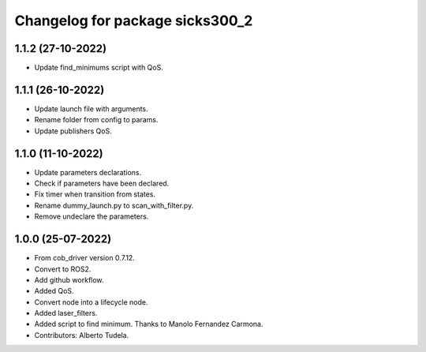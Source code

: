 ^^^^^^^^^^^^^^^^^^^^^^^^^^^^^^^^^^^
Changelog for package sicks300_2
^^^^^^^^^^^^^^^^^^^^^^^^^^^^^^^^^^^

1.1.2 (27-10-2022)
------------------
* Update find_minimums script with QoS.

1.1.1 (26-10-2022)
------------------
* Update launch file with arguments.
* Rename folder from config to params.
* Update publishers QoS.

1.1.0 (11-10-2022)
------------------
* Update parameters declarations.
* Check if parameters have been declared.
* Fix timer when transition from states.
* Rename dummy_launch.py to scan_with_filter.py.
* Remove undeclare the parameters.

1.0.0 (25-07-2022)
-------------------
* From cob_driver version 0.7.12.
* Convert to ROS2.
* Add github workflow.
* Added QoS.
* Convert node into a lifecycle node.
* Added laser_filters.
* Added script to find minimum. Thanks to Manolo Fernandez Carmona.
* Contributors: Alberto Tudela.